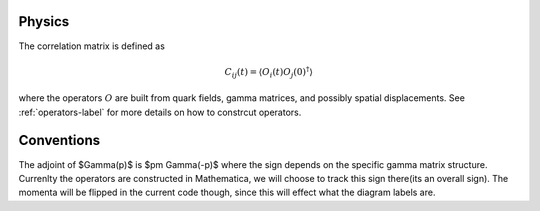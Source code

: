 Physics
=======

The correlation matrix is defined as

..  math::
    C_{ij}(t) = \langle O_i(t) O_j(0)^{\dagger} \rangle

where the operators :math:`O` are built from quark fields, gamma matrices, and possibly
spatial displacements.  See :ref:`operators-label` for more details on how to constrcut
operators.

Conventions
===========

The adjoint of $\Gamma(p)$ is $\pm \Gamma(-p)$ where the sign depends on the specific
gamma matrix structure.  Currenlty the operators are constructed in Mathematica, we will
choose to track this sign there(its an overall sign).  The momenta will be flipped in the 
current code though, since this will effect what the diagram labels are.
